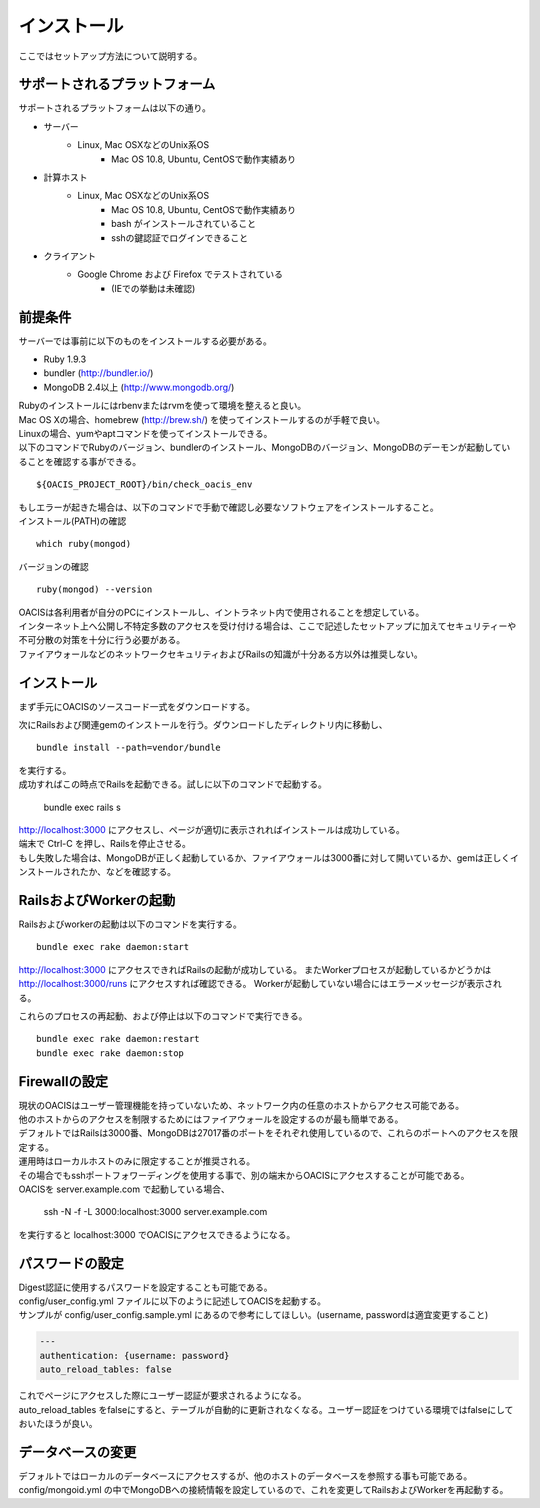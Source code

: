 ==========================================
インストール
==========================================

ここではセットアップ方法について説明する。

サポートされるプラットフォーム
==================================

サポートされるプラットフォームは以下の通り。

- サーバー
    - Linux, Mac OSXなどのUnix系OS
        - Mac OS 10.8, Ubuntu, CentOSで動作実績あり
- 計算ホスト
    - Linux, Mac OSXなどのUnix系OS
        - Mac OS 10.8, Ubuntu, CentOSで動作実績あり
        - bash がインストールされていること
        - sshの鍵認証でログインできること
- クライアント
    - Google Chrome および Firefox でテストされている
        - (IEでの挙動は未確認)

前提条件
==================================

サーバーでは事前に以下のものをインストールする必要がある。

- Ruby 1.9.3
- bundler (http://bundler.io/)
- MongoDB 2.4以上 (http://www.mongodb.org/)

| Rubyのインストールにはrbenvまたはrvmを使って環境を整えると良い。
| Mac OS Xの場合、homebrew (http://brew.sh/) を使ってインストールするのが手軽で良い。
| Linuxの場合、yumやaptコマンドを使ってインストールできる。

| 以下のコマンドでRubyのバージョン、bundlerのインストール、MongoDBのバージョン、MongoDBのデーモンが起動していることを確認する事ができる。

::

  ${OACIS_PROJECT_ROOT}/bin/check_oacis_env

| もしエラーが起きた場合は、以下のコマンドで手動で確認し必要なソフトウェアをインストールすること。
| インストール(PATH)の確認

::

  which ruby(mongod)

バージョンの確認

::

  ruby(mongod) --version

| OACISは各利用者が自分のPCにインストールし、イントラネット内で使用されることを想定している。
| インターネット上へ公開し不特定多数のアクセスを受け付ける場合は、ここで記述したセットアップに加えてセキュリティーや不可分散の対策を十分に行う必要がある。
| ファイアウォールなどのネットワークセキュリティおよびRailsの知識が十分ある方以外は推奨しない。

インストール
===================================

まず手元にOACISのソースコード一式をダウンロードする。

次にRailsおよび関連gemのインストールを行う。ダウンロードしたディレクトリ内に移動し、 ::

  bundle install --path=vendor/bundle

| を実行する。
| 成功すればこの時点でRailsを起動できる。試しに以下のコマンドで起動する。

  bundle exec rails s

| http://localhost:3000 にアクセスし、ページが適切に表示されればインストールは成功している。
| 端末で Ctrl-C を押し、Railsを停止させる。
| もし失敗した場合は、MongoDBが正しく起動しているか、ファイアウォールは3000番に対して開いているか、gemは正しくインストールされたか、などを確認する。

RailsおよびWorkerの起動
========================================

Railsおよびworkerの起動は以下のコマンドを実行する。 ::

  bundle exec rake daemon:start

http://localhost:3000 にアクセスできればRailsの起動が成功している。
またWorkerプロセスが起動しているかどうかは http://localhost:3000/runs にアクセスすれば確認できる。
Workerが起動していない場合にはエラーメッセージが表示される。

これらのプロセスの再起動、および停止は以下のコマンドで実行できる。 ::

  bundle exec rake daemon:restart
  bundle exec rake daemon:stop

Firewallの設定
========================================

| 現状のOACISはユーザー管理機能を持っていないため、ネットワーク内の任意のホストからアクセス可能である。
| 他のホストからのアクセスを制限するためにはファイアウォールを設定するのが最も簡単である。
| デフォルトではRailsは3000番、MongoDBは27017番のポートをそれぞれ使用しているので、これらのポートへのアクセスを限定する。

| 運用時はローカルホストのみに限定することが推奨される。
| その場合でもsshポートフォワーディングを使用する事で、別の端末からOACISにアクセスすることが可能である。
| OACISを server.example.com で起動している場合、

  ssh -N -f -L 3000:localhost:3000 server.example.com

| を実行すると localhost:3000 でOACISにアクセスできるようになる。

パスワードの設定
========================================

| Digest認証に使用するパスワードを設定することも可能である。
| config/user_config.yml ファイルに以下のように記述してOACISを起動する。
| サンプルが config/user_config.sample.yml にあるので参考にしてほしい。(username, passwordは適宜変更すること)

.. code-block:: yaml

  ---
  authentication: {username: password}
  auto_reload_tables: false

| これでページにアクセスした際にユーザー認証が要求されるようになる。
| auto_reload_tables をfalseにすると、テーブルが自動的に更新されなくなる。ユーザー認証をつけている環境ではfalseにしておいたほうが良い。

データベースの変更
========================================

デフォルトではローカルのデータベースにアクセスするが、他のホストのデータベースを参照する事も可能である。
config/mongoid.yml の中でMongoDBへの接続情報を設定しているので、これを変更してRailsおよびWorkerを再起動する。
